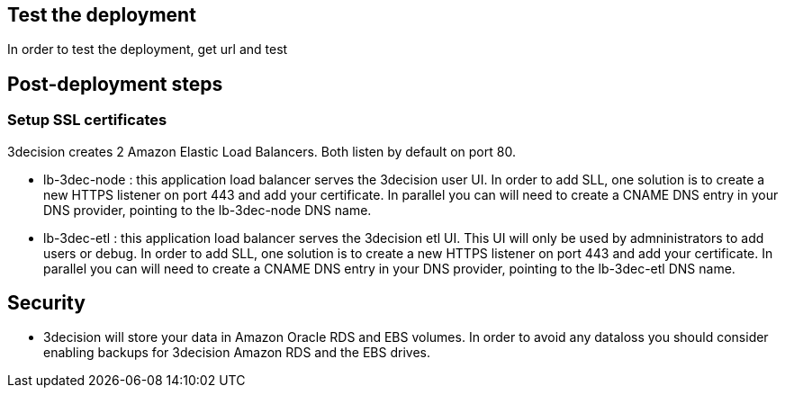 // Add steps as necessary for accessing the software, post-configuration, and testing. Don’t include full usage instructions for your software, but add links to your product documentation for that information.
//Should any sections not be applicable, remove them

== Test the deployment
In order to test the deployment, get url and test


== Post-deployment steps
// If post-deployment steps are required, add them here. If not, remove the heading
=== Setup SSL certificates
3decision creates 2 Amazon Elastic Load Balancers. Both listen by default on port 80. 

- lb-3dec-node : this application load balancer serves the 3decision user UI. In order to add SLL, one solution is to create a new HTTPS listener on port 443 and add your certificate. In parallel you can will need to create a CNAME DNS entry in your DNS provider, pointing to the lb-3dec-node DNS name.

- lb-3dec-etl : this application load balancer serves the 3decision etl UI. This UI will only be used by admninistrators to add users or debug.
In order to add SLL, one solution is to create a new HTTPS listener on port 443 and add your certificate. In parallel you can will need to create a CNAME DNS entry in your DNS provider, pointing to the lb-3dec-etl DNS name.

//== Best practices for using {partner-product-short-name} on AWS


== Security
- 3decision will store your data in Amazon Oracle RDS and EBS volumes. In order to avoid any dataloss you should consider enabling backups for 3decision Amazon RDS and the EBS drives.
// Provide post-deployment best practices for using the technology on AWS, including considerations such as migrating data, backups, ensuring high performance, high availability, etc. Link to software documentation for detailed information.

